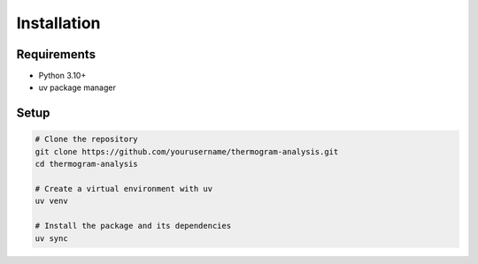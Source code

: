 Installation
===========

Requirements
-----------

* Python 3.10+
* uv package manager

Setup
-----

.. code-block:: bash

    # Clone the repository
    git clone https://github.com/yourusername/thermogram-analysis.git
    cd thermogram-analysis

    # Create a virtual environment with uv
    uv venv

    # Install the package and its dependencies
    uv sync
